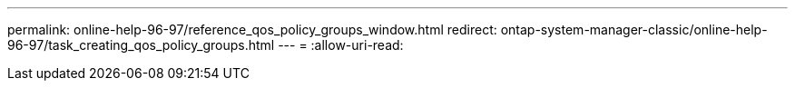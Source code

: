 ---
permalink: online-help-96-97/reference_qos_policy_groups_window.html 
redirect: ontap-system-manager-classic/online-help-96-97/task_creating_qos_policy_groups.html 
---
= 
:allow-uri-read: 


